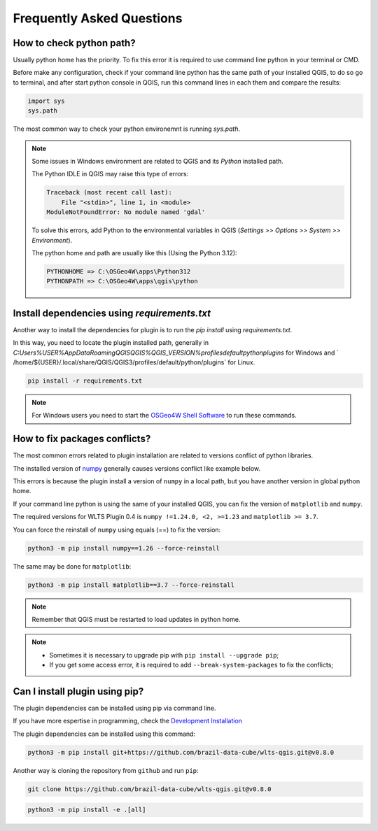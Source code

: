 ..
    This file is part of Python QGIS Plugin for WLTS.
    Copyright (C) 2025 INPE.

    This program is free software: you can redistribute it and/or modify
    it under the terms of the GNU General Public License as published by
    the Free Software Foundation, either version 3 of the License, or
    (at your option) any later version.

    This program is distributed in the hope that it will be useful,
    but WITHOUT ANY WARRANTY; without even the implied warranty of
    MERCHANTABILITY or FITNESS FOR A PARTICULAR PURPOSE. See the
    GNU General Public License for more details.

    You should have received a copy of the GNU General Public License
    along with this program. If not, see <https://www.gnu.org/licenses/gpl-3.0.html>.


==========================
Frequently Asked Questions
==========================

How to check python path?
-------------------------

Usually python home has the priority. To fix this error it is required to use command line python in your terminal or CMD.

Before make any configuration, check if your command line python has the same path of your installed QGIS, to do so go to terminal, and after start python console in QGIS, run this command lines in each them and compare the results:

.. code-block:: python

    import sys
    sys.path


The most common way to check your python environemnt is running `sys.path`.

.. image:: ./assets/img/python_path_terminal.png
    :width: 100%
    :alt: Python Path Terminal


.. image:: ./assets/img/python_path_qgis.png
    :width: 100%
    :alt: Python Path QGIS


.. note::

    Some issues in Windows environment are related to QGIS and its `Python` installed path.

    The Python IDLE in QGIS may raise this type of errors:

    .. code-block:: text

        Traceback (most recent call last):
            File "<stdin>", line 1, in <module>
        ModuleNotFoundError: No module named 'gdal'


    To solve this errors, add Python to the environmental variables in QGIS (`Settings >> Options >> System >> Environment`).

    The python home and path are usually like this (Using the Python 3.12):

    .. code-block:: text

        PYTHONHOME => C:\OSGeo4W\apps\Python312
        PYTHONPATH => C:\OSGeo4W\apps\qgis\python


Install dependencies using `requirements.txt`
---------------------------------------------

Another way to install the dependencies for plugin is to run the `pip install` using `requirements.txt`.

In this way, you need to locate the plugin installed path, generally in `C:\Users\%USER%\AppData\Roaming\QGIS\QGIS%QGIS_VERSION%\profiles\default\python\plugins` for Windows and ` /home/${USER}/.local/share/QGIS/QGIS3/profiles/default/python/plugins` for Linux.

.. code-block:: python

    pip install -r requirements.txt


.. note::

    For Windows users you need to start the `OSGeo4W Shell Software <https://www.osgeo.org/projects/osgeo4w/>`_ to run these commands.

How to fix packages conflicts?
------------------------------

The most common errors related to plugin installation are related to versions conflict of python libraries.

The installed version of `numpy <https://numpy.org/>`_ generally causes versions conflict like example below.

.. image:: ./assets/img/numpy_error.png
    :width: 100%
    :alt: Numpy errors

This errors is because the plugin install a version of ``numpy`` in a local path, but you have another version in global python home.

If your command line python is using the same of your installed QGIS, you can fix the version of ``matplotlib`` and ``numpy``.

The required versions for WLTS Plugin 0.4 is ``numpy !=1.24.0, <2, >=1.23`` and ``matplotlib >= 3.7``.

You can force the reinstall of ``numpy`` using equals (==) to fix the version:

.. code-block:: shell

    python3 -m pip install numpy==1.26 --force-reinstall


The same may be done for ``matplotlib``:

.. code-block:: shell

    python3 -m pip install matplotlib==3.7 --force-reinstall


.. note::

    Remember that QGIS must be restarted to load updates in python home.


.. note::

    - Sometimes it is necessary to upgrade pip with ``pip install --upgrade pip``;
    - If you get some access error, it is required to add ``--break-system-packages`` to fix the conflicts;


Can I install plugin using pip?
-------------------------------

The plugin dependencies can be installed using pip via command line.

If you have more espertise in programming, check the `Development Installation <./dev_install.html>`_

The plugin dependencies can be installed using this command:

.. code-block:: shell

    python3 -m pip install git+https://github.com/brazil-data-cube/wlts-qgis.git@v0.8.0


Another way is cloning the repository from ``github`` and run ``pip``:

.. code-block:: shell

    git clone https://github.com/brazil-data-cube/wlts-qgis.git@v0.8.0


.. code-block:: shell

    python3 -m pip install -e .[all]
